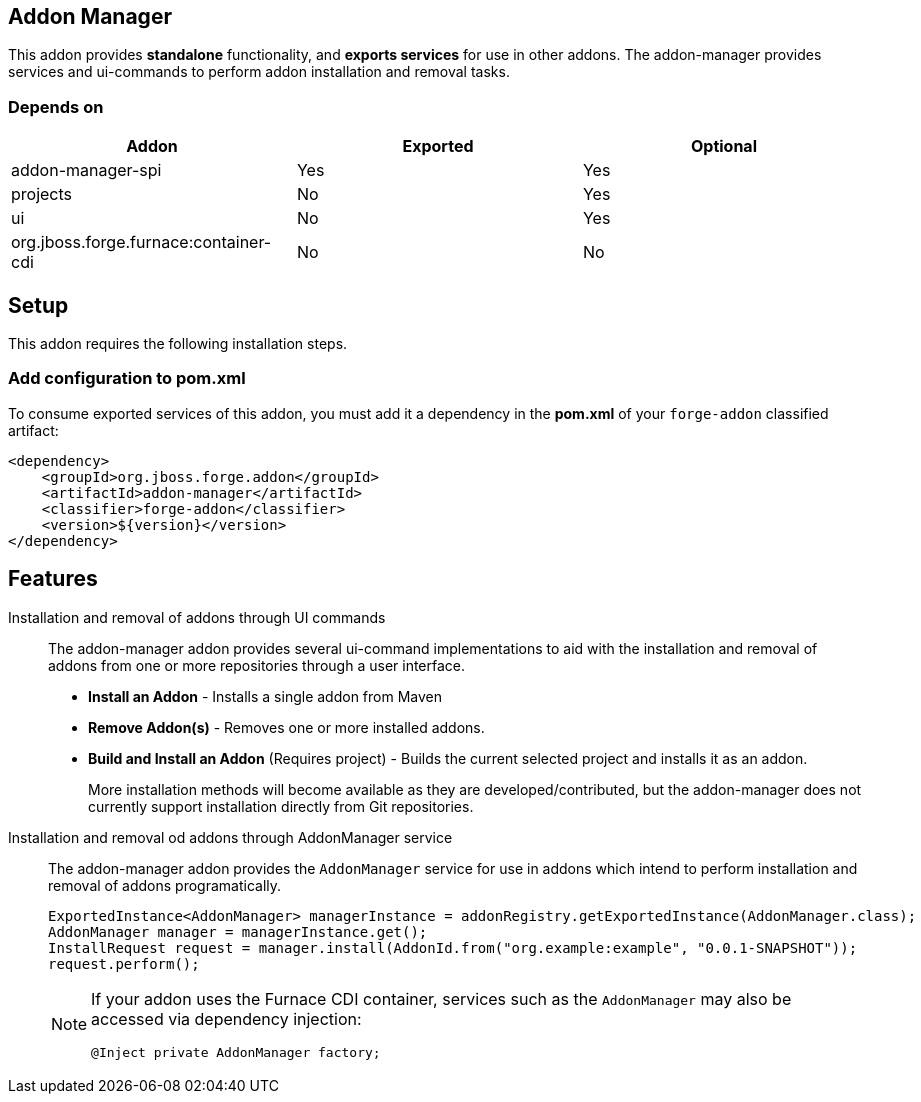 == Addon Manager
:idprefix: id_ 

This addon provides *standalone* functionality, and *exports services* for use in other addons. The addon-manager 
provides services and ui-commands to perform addon installation and removal tasks.

=== Depends on

[options="header"]
|===
|Addon |Exported |Optional

|addon-manager-spi
|Yes
|Yes

|projects
|No
|Yes

|ui
|No
|Yes

|org.jboss.forge.furnace:container-cdi
|No
|No

|===

== Setup

This addon requires the following installation steps.

=== Add configuration to pom.xml 

To consume exported services of this addon, you must add it a dependency in the *pom.xml* of your `forge-addon` 
classified artifact:

[source,xml]
----
<dependency>
    <groupId>org.jboss.forge.addon</groupId>
    <artifactId>addon-manager</artifactId>
    <classifier>forge-addon</classifier>
    <version>${version}</version>
</dependency>
----

== Features

Installation and removal of addons through UI commands::
 The addon-manager addon provides several ui-command implementations to aid with the installation and removal of 
 addons from one or more repositories through a user interface.

 * *Install an Addon* - Installs a single addon from Maven 
 * *Remove Addon(s)* - Removes one or more installed addons.
 * *Build and Install an Addon* (Requires project) - Builds the current selected project and installs it as an addon.
+
More installation methods will become available as they are developed/contributed, but the addon-manager does not
currently support installation directly from Git repositories.
 
Installation and removal od addons through AddonManager service::
 The addon-manager addon provides the `AddonManager` service for use in addons which intend to perform installation
and removal of addons programatically.
+
[source,java]
----
ExportedInstance<AddonManager> managerInstance = addonRegistry.getExportedInstance(AddonManager.class);
AddonManager manager = managerInstance.get();
InstallRequest request = manager.install(AddonId.from("org.example:example", "0.0.1-SNAPSHOT"));
request.perform();
----
+
[NOTE] 
====
If your addon uses the Furnace CDI container, services such as the `AddonManager` may also be accessed via
dependency injection:

----
@Inject private AddonManager factory;
----
==== 